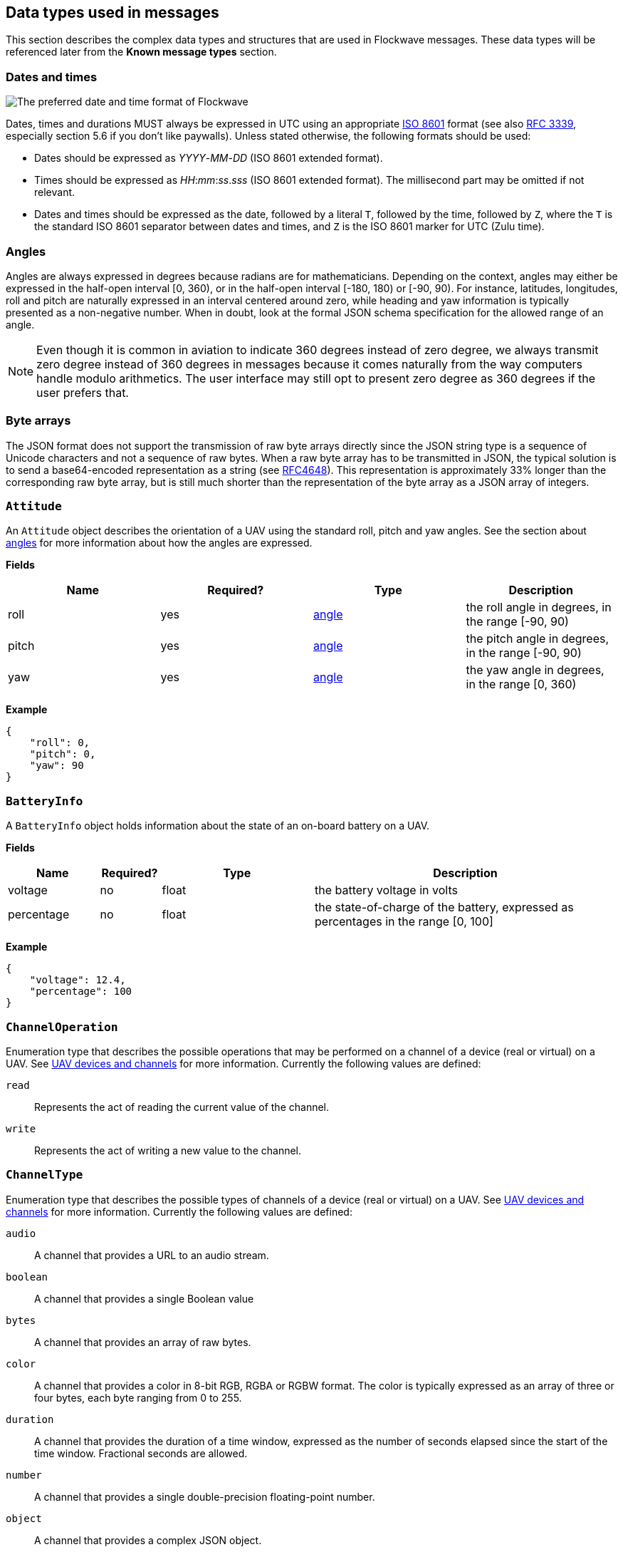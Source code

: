 == Data types used in messages

This section describes the complex data types and structures that are
used in Flockwave messages. These data types will be referenced later
from the *Known message types* section.

=== Dates and times

image:http://imgs.xkcd.com/comics/iso_8601.png[The preferred date and
time format of Flockwave]

Dates, times and durations MUST always be expressed in UTC using an
appropriate http://www.iso.org/iso/home/standards/iso8601.htm[ISO 8601]
format (see also https://tools.ietf.org/html/rfc3339[RFC 3339],
especially section 5.6 if you don’t like paywalls). Unless stated
otherwise, the following formats should be used:

* Dates should be expressed as _YYYY_-_MM_-_DD_ (ISO 8601 extended
format).
* Times should be expressed as __HH__:__mm__:__ss__.__sss__ (ISO 8601 extended
format). The millisecond part may be omitted if not relevant.
* Dates and times should be expressed as the date, followed by a literal
`T`, followed by the time, followed by `Z`, where the `T` is the
standard ISO 8601 separator between dates and times, and `Z` is the ISO
8601 marker for UTC (Zulu time).

=== Angles

Angles are always expressed in degrees because radians are for
mathematicians. Depending on the context, angles may either be expressed
in the half-open interval [0, 360), or in the half-open interval [-180,
180) or [-90, 90). For instance, latitudes, longitudes, roll and pitch
are naturally expressed in an interval centered around zero, while
heading and yaw information is typically presented as a non-negative
number. When in doubt, look at the formal JSON schema specification for
the allowed range of an angle.

NOTE: Even though it is common in aviation to indicate 360 degrees
instead of zero degree, we always transmit zero degree instead of 360
degrees in messages because it comes naturally from the way computers
handle modulo arithmetics. The user interface may still opt to present
zero degree as 360 degrees if the user prefers that.

=== Byte arrays

The JSON format does not support the transmission of raw byte arrays
directly since the JSON string type is a sequence of Unicode characters
and not a sequence of raw bytes. When a raw byte array has to be
transmitted in JSON, the typical solution is to send a base64-encoded
representation as a string (see
https://tools.ietf.org/html/rfc4648[RFC4648]). This representation is
approximately 33% longer than the corresponding raw byte array, but is
still much shorter than the representation of the byte array as a JSON
array of integers.

=== `Attitude`

An `Attitude` object describes the orientation of a UAV using the
standard roll, pitch and yaw angles. See the section about
<<_angles,angles>> for more information about how the angles are
expressed.

*Fields*

[cols=",,,",options="header",]
|===
|Name |Required? |Type |Description
|roll |yes |<<_angles,angle>> |the roll angle in degrees, in the range
[-90, 90)

|pitch |yes |<<_angles,angle>> |the pitch angle in degrees, in the
range [-90, 90)

|yaw |yes |<<_angles,angle>> |the yaw angle in degrees, in the range
[0, 360)
|===

*Example*

[source,json]
----
{
    "roll": 0,
    "pitch": 0,
    "yaw": 90
}
----

=== `BatteryInfo`

A `BatteryInfo` object holds information about the state of an on-board
battery on a UAV.

*Fields*

[width="100%",cols="15%,10%,25%,50%",options="header",]
|===
|Name |Required? |Type |Description
|voltage |no |float |the battery voltage in volts

|percentage |no |float |the state-of-charge of the battery, expressed as
percentages in the range [0, 100]
|===

*Example*

[source,json]
----
{
    "voltage": 12.4,
    "percentage": 100
}
----

=== `ChannelOperation`

Enumeration type that describes the possible operations that may be
performed on a channel of a device (real or virtual) on a UAV. See
xref:devices.adoc[UAV devices and channels] for more information.
Currently the following values are defined:

`read`:: Represents the act of reading the current value of the
channel.

`write`:: Represents the act of writing a new value to the channel.

=== `ChannelType`

Enumeration type that describes the possible types of channels of a
device (real or virtual) on a UAV. See xref:devices.adoc[UAV devices and
channels] for more information. Currently the following values are
defined:

`audio`:: A channel that provides a URL to an audio stream.

`boolean`:: A channel that provides a single Boolean value

`bytes`:: A channel that provides an array of raw bytes.

`color`:: A channel that provides a color in 8-bit RGB, RGBA or RGBW
format. The color is typically expressed as an array of three or four
bytes, each byte ranging from 0 to 255.

`duration`:: A channel that provides the duration of a time window,
expressed as the number of seconds elapsed since the start of the time
window. Fractional seconds are allowed.

`number`:: A channel that provides a single double-precision
floating-point number.

`object`:: A channel that provides a complex JSON object.

`string`:: A channel that provides a UTF-8 encoded string.

`time`:: A channel that provides a time instant, expressed as the
number of seconds elapsed since the UNIX epoch in UTC. Fractional
seconds are allowed.

`video`:: A channel that provides a URL to a video stream.

=== `ClockEpoch`

A `ClockEpoch` object describes the epoch of a clock or timer that the
Flockwave server manages. It is either a <<_dates_and_times,datetime>>
string or one of the following string values:

`unix`:: The UNIX epoch, i.e. midnight on 1 Jan 1970 UTC.

=== `ClockInfo`

A `ClockInfo` object describes the current state of a clock or timer
that the Flockwave server manages (e.g., a clock that reports the local
time, the GPS time or a MIDI timecode coming from an external MIDI
device connected to the server).

*Fields*

[width="100%",cols="15%,10%,25%,50%",options="header",]
|===
|Name |Required? |Type |Description
|id |yes |string |the unique identifier of the clock

|epoch |no |<<_clockepoch,ClockEpoch>> |the epoch from which the
current timestamp of the clock is to be measured, if that makes sense
for the clock. When the epoch is omitted, the clock is assumed to be
ticking since an unspecified instant in the past.

|retrievedAt |yes |<<_dates_and_times,datetime>> |the time according
to the internal clock server when the state of the clock was retrieved.
If the internal clock of the server and the client is synchronized, this
can be used by the client to compensate for the time it takes for the
server to transmit the clock status message to the client.

|running |yes |boolean |whether the clock is running at the moment

|ticksPerSecond |no |float |the number of clock ticks per second. Must
be larger than zero. When omitted, it is assumed to be equal to 1.

|timestamp |yes |float |the current timestamp of the clock, i.e. the
number of ticks that have elapsed on the clock
|===

*Example*

[source,json]
----
{
    "id": "mtc",
    "timestamp": 4221,
    "retrievedAt": "2016-05-10T14:33:21Z",
    "ticksPerSecond": 30,
    "running": true
}
----

=== `CommandExecutionStatus`

A `CommandExecutionStatus` object describes the execution status of a
command that was relayed from a client to a UAV by the server.

*Fields*

[width="100%",cols="15%,10%,25%,50%",options="header",]
|===
|Name |Required? |Type |Description
|sent |yes |<<_dates_and_times,datetime>> |time when the command
request was sent to the UAV

|acknowledged |no |<<_dates_and_times,datetime>> |time when the UAV
acknowledged the receipt of the request (explicitly or implicitly,
i.e. by sending a status update or a response)

|updated |no |<<_dates_and_times,datetime>> |time when the UAV updated
the progress of the request (explicitly or implicitly, i.e. by sending
the completed response)

|finished |no |<<_dates_and_times,datetime>> |time when the final
response was fully received by the server

|progress |no |float |the progress of the execution of the command,
expressed as a real value between 0 and 1 (inclusive)
|===

*Example*

[source,json]
----
{
    "sent": "2016-04-03T08:07:22.000Z",
    "acknowledged": "2016-04-03T08:07:22.471Z",
    "updated": "2016-04-03T08:07:23.811Z",
    "progress": 0.8,
}
----

=== `CommandResponse`

A `CommandResponse` object stores the response given by a particular UAV
to a command sent to it using a `CMD-REQ` request, along with a type
annotation that tells the receiver how the response should be
interpreted.

Currently the Flockwave protocol defines the following response types:

`plain`:: Plain text response that should be formatted on the receiver
side as is.

`markdown`:: Markdown-formatted text response that should be
interpreted by a Markdown processor before it is displayed to the
user.

Additional response types may be defined by the user as needed.

*Example*

[source,json]
----
{
    "type": "markdown",
    "data": "# Heading\n\nHello world!"
}
----

=== `ConnectionInfo`

A `ConnectionInfo` object describes the purpose and current state of a
connection that the Flockwave server manages (e.g., a radio link or a
DGPS stream).

*Fields*

[width="100%",cols="15%,10%,25%,50%",options="header",]
|===
|Name |Required? |Type |Description
|id |yes |string |the unique identifier of the connection

|purpose |yes |<<_connectionpurpose,ConnectionPurpose>> |the purpose
of the connection (i.e. what sort of data it provides)

|description |no |string |human-readable description of the connection

|status |yes |<<_connectionstatus,ConnectionStatus>> |the current
status of the connection

|timestamp |no |<<_dates_and_times,datetime>> |time when the last
packet was received from the connection, or if it is not available, the
time when the connection changed status the last time
|===

*Example*

[source,json]
----
{
    "id": "xbee",
    "purpose": "uavRadioLink",
    "description": "Upstream XBee radio link",
    "status": "connected",
    "timestamp": "2015-12-08T08:17:41.000Z"
}
----

=== `ConnectionPurpose`

Enumeration type that describes the purpose of a connection. Currently
the following values are defined:

`debug`:: A connection that is meant for debugging purposes only.

`dgps`:: A connection whose purpose is to receive DGPS or RTK correction
packets from an external stream (e.g., an NTRIP data source or a
serial link to an RTK base station).

`gps`:: A connection that receives data from a GPS device.

`time`:: A connection whose purpose is to connect to a service or
device that provides time-related information. Examples are connections
to an NTP server or a MIDI timecode provider.

`uavRadioLink`:: A connection whose purpose is to receive status
information from UAVs and/or send commands to them.

`other`:: A connection whose purpose does not fit into the above
categories. It is advised to use a human-readable description for these
connections.

=== `ConnectionStatus`

Enumeration type that describes the possible states of a connection. A
connection may be in exactly one of the following five states at any
time:

`disconnected`:: The connection is not alive and no connection attempt
is currently in progress.

`connecting`:: The connection is not alive yet, but a connection or
reconnection attempt is currently in progress.

`connected`:: The connection is alive.

`disconnecting`:: The connection is not alive any more, but it has not
been properly shut down yet.

`unknown`:: The status of the connection is unknown (typically because
we have received no status information from the connection yet).

The value of a field of type `ConnectionStatus` is always a string with
one of the five values above.

=== `DeviceClass`

Enumeration type that describes the possible classes (i.e. types) of
devices in a device tree. Device classes may be used by user interfaces
talking to a Flockwave server to provide some feedback to the user about
the type of a device (e.g., it could show batteries with a different
icon). Currently the following values are registered:

`accelerometer`:: The device is an accelerometer.

`actuator`:: The device is a generic actuator that cannot be
categorised more precisely into any of the other classes.

`altimeter`:: The device is an altimeter (e.g., pressure sensor, radar
altimeter, sonic altimeter).

`battery`:: The device is a battery.

`camera`:: The device is a camera (consumer-grade, infrared, security
camera or anything else).

`cpu`:: The device is the CPU on the UAV (or on its companion computer).

`cpuCore`:: The device is one particular CPU core of the CPU of a UAV.

`gps`:: The device is a GPS receiver.

`group`:: The device represents a logical grouping of other devices.
For instance, the rotors of a UAV may be grouped in a `rotor` group.

`gyroscope`:: The device is a gyroscope.

`led`:: The device is a single LED or a LED strip.

`magnetometer`:: The device is a magnetometer.

`microphone`:: The device is a microphone.

`misc`:: The device does not fall into any of the predefined device
classes.

`pyro`:: The device is a pyrotechnic device (e.g., firework launcher
board).

`radio`:: The device is a radio receiver or transmitter (e.g., an XBee
radio).

`rc`:: The device is an RC receiver.

`rotor`:: The device is a rotor.

`sensor`:: The device is a generic sensor that cannot be categorised
more precisely into any of the other classes.

`speaker`:: The device is a speaker.

=== `DeviceTreeNode`

This type represents a single node of the device tree. The node may
represent a UAV, an onboard (real or virtual) device of a UAV, or a
channel of a device. (See xref:devices.adoc#_uav_devices_and_channels[UAV devices and
channels] for more details).

*Fields*

[width="100%",cols="15%,10%,25%,50%",options="header",]
|===
|Name |Required? |Type |Description
|type |yes |<<_devicetreenodetype,`DeviceTreeNodeType`>> |The type of
the node

|subType |no |<<_channeltype,`ChannelType`>> |The type of the channel
if the node is a channel node. This field is required for channel nodes
and forbidden for other types of nodes.

|class |no |<<_deviceclass,`DeviceClass`>> |The type of the device
that this node represents. This field is optional for device nodes and
forbidden for other types of nodes. Its value may be used by Flockwave
clients to represent the device in a different way on the UI or to hide
certain types of devices.

|children |no |object of <<_evicetreenode,`DeviceTreeNode`>> |Object
mapping names of child nodes to their descriptions

|operations |no |list of <<_channeloperation,`ChannelOperation`>> |The
list of operations supported by the channel. This field is required for
channel nodes and forbidden for other types of nodes.

|unit |no |string |The unit in which the value of the channel is
represented. This field is optional for channel nodes (typically makes
sense for numeric channels) and forbidden for other types of nodes.
|===

=== `DeviceTreeNodeType`

Enumeration type that describes the type of a device tree node (see
<<_devicetreenode,`DeviceTreeNode`>>. Currently the following values
are defined:

`root`:: This is the root node of the device tree. The node has no
parent by definition. The children of the root node must be nodes of
type `uav`.

`uav`:: This is a tree node that represents a UAV in the flock. The
parent of a `uav` node is always a `root` node. The children of the UAV
nodes must be nodes of type `device`.

`device`:: This is a tree node that represents a device of a UAV, or a
sub-device of another device. The parent of a `device` node is either a
`uav` node or another `device` node.

`channel`:: This is a tree node that represents a channel of a device.
The parent of a `channel` node is always a `device` node.

=== `ErrorList`

This type is simply an array of numbers, where each number represents a
possible error condition. See xref:errors.adoc[Error codes] for a
detailed listing of all the error codes that are currently defined in
the Flockwave protocol.

=== `GPSCoordinate`

This type represents a coordinate given by a GPS in the usual
"latitude, longitude, altitude above mean sea level, altitude above
ground level" format using the WGS 84 reference system.

Latitude and longitude should be specified with at least seven digits'
precision if possible. (More than seven digits is usually not necessary
because consumer GPS receivers are not that accurate).

*Fields*

[width="100%",cols="15%,10%,25%,50%",options="header",]
|===
|Name |Required? |Type |Description
|lat |yes |float |The latitude, in degrees, in the range [-90,90)
|lon |yes |float |The longitude, in degrees, in the range [-180,180)
|amsl |no |float |The altitude, in metres, above mean sea level
|agl |no |float |The altitude, in metres, above ground level
|===

*Example*

[source,json]
----
{
    "lat": 51.99765972,
    "lon": -0.74068634,
    "amsl": 93.765
}
----

=== `UAVStatusInfo`

Monolithic object containing general status information about a single
UAV.

*Fields*

[width="100%",cols="15%,10%,25%,50%",options="header",]
|===
|Name |Required? |Type |Description
|id |yes |string |The unique identifier of the UAV

|algorithm |no |string |The name of the algorithm that the UAV is
running (if applicable).

|position |yes |<<_gpscoordinate,GPSCoordinate>> |The position of the
UAV

|heading |no |<<_angles,angle>> |The heading of the UAV, i.e. the
direction the UAV is pointing, projected to the local tangent plane, if
known.

|attitude |no |<<_attitude,Attitude>> |The attitude of the UAV.

|velocity |no |<<_velocityned,VelocityNED>> |The velocity of the UAV,
expressed in the NED (North, East, Down) coordinate system.

|timestamp |yes |<<_dates_and_times,datetime>> |Time when the last
status update was received from the UAV

|battery |no |<<_batteryinfo,BatteryInfo>> |Information about the
state of the battery on the UAV.

|error |no |<<_errorlist,ErrorList>> |The list of error codes
currently applicable for the UAV. When omitted, it means that there are
no errors.

|debug |no |<<_byte_arrays,byte array>> |Debug information provided by
the algorithm running on the UAV (if applicable).
|===

*Example*

[source,json]
----
{
    "id": "17",
    "algorithm": "flocking",
    "position": {
        "lat": 51.9976597,
        "lon": -0.7406863,
        "amsl": 93.765
    },
    "heading": 90,
    "attitude": {
        "roll": 0,
        "pitch": 0,
        "yaw": 90
    },
    "velocity": {
        "north": 2.0,
        "east": 2.0,
        "down": -1.0
    },
    "timestamp": "2015-12-08T08:17:41.000Z",
    "debug": "MEJBRENBRkU=",
    "error": [42]
}
----

The debug information in the above example is then decoded to `0BADCAFE`
using base64.

=== `VelocityNED`

This type represents the velocity of an airborne object (typically a
UAV) in the NED coordinate system (also called local tangent plane). The
default unit for the components is m/s (metres per second). For
instance, a UAV moving northeast with ~2.82 m/s (2.82 = sqrt(8)) while
ascending with 1 m/s is expressed by a velocity vector where north=2,
east=2 and down=-1.

*Fields*

[cols=",,,",options="header",]
|===
|Name |Required? |Type |Description
|north |yes |number |The "north" component of the velocity vector, in
m/s

|east |yes |number |The "east" component of the velocity vector, in
m/s

|down |yes |number |The "down" component of the velocity vector, in
m/s
|===

*Example*

[source,json]
----
{
    "north": 2.0,
    "east": 2.0,
    "down": -1.0
}
----
